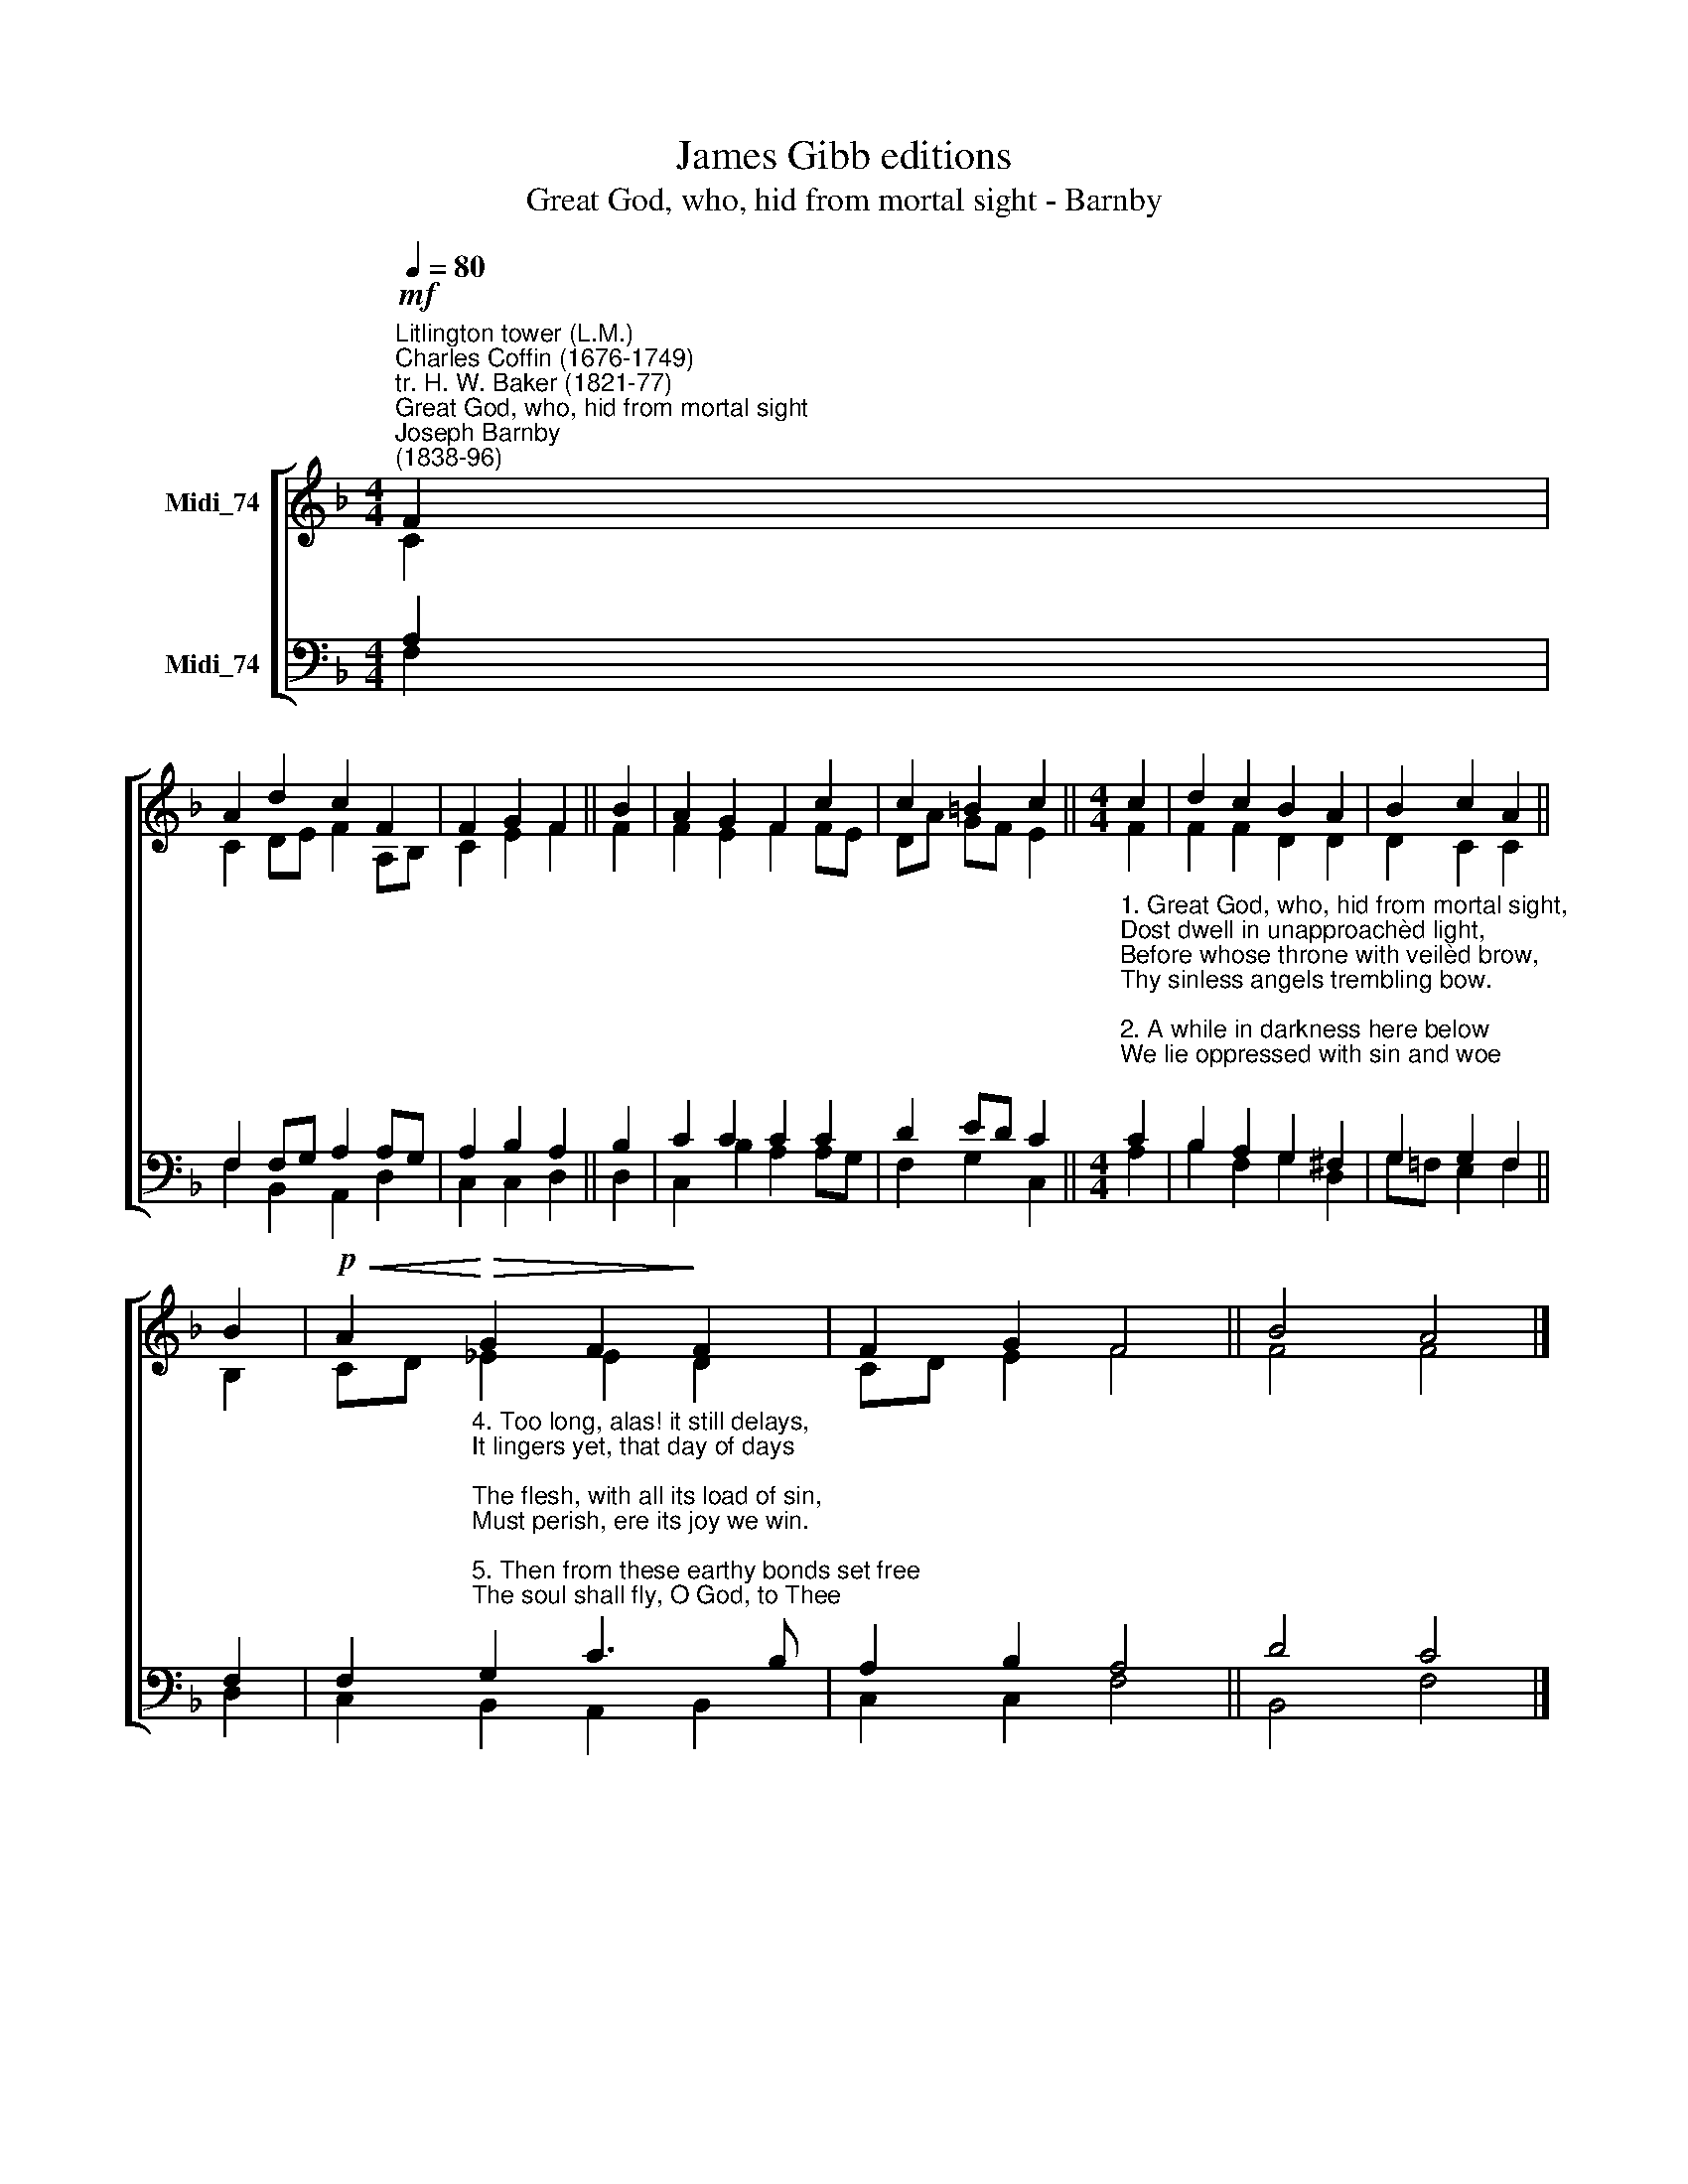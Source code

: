 X:1
T:James Gibb editions
T:Great God, who, hid from mortal sight - Barnby
%%score [ ( 1 2 ) ( 3 4 ) ]
L:1/8
Q:1/4=80
M:4/4
K:F
V:1 treble nm="Midi_74"
V:2 treble 
V:3 bass nm="Midi_74"
V:4 bass 
V:1
"^Litlington tower (L.M.)""^Charles Coffin (1676-1749)\ntr. H. W. Baker (1821-77)""^Great God, who, hid from mortal sight""^Joseph Barnby\n(1838-96)"!mf! F2 | %1
 A2 d2 c2 F2 | F2 G2 F2 || B2 | A2 G2 F2 c2 | c2 =B2 c2 ||[M:4/4] c2 | d2 c2 B2 A2 | B2 c2 A2 || %9
 B2 |!p!!<(! A2!<)!!>(! G2 F2!>)! F2 | F2 G2 F4 || B4 A4 |] %13
V:2
 C2 | C2 DE F2 A,B, | C2 E2 F2 || F2 | F2 E2- F2 FE | DA GF E2 ||[M:4/4] F2 | F2 F2 D2 D2 | %8
 D2 C2 C2 || B,2 | CD _E2 E2 D2 | CD E2 F4 || F4 F4 |] %13
V:3
 A,2 | F,2 F,G, A,2 A,G, | A,2 B,2 A,2 || B,2 | C2 C2 C2 C2 | D2 ED C2 || %6
[M:4/4]"^1. Great God, who, hid from mortal sight,\nDost dwell in unapproachèd light,\nBefore whose throne with veilèd brow,\nThy sinless angels trembling bow.\n\n2. A while in darkness here below\nWe lie oppressed with sin and woe;\nBut soon the everlasting day\nShall chase the night of gloom away.\n\n3. The day prepared for us by Thee;\nThe day reserved for us to see;\nA day but faintly imaged here\nBy brightest sun at noontide clear." C2 | %7
 B,2 A,2 G,2 ^F,2 | G,2 G,2 F,2 || F,2 | %10
 F,2"^4. Too long, alas! it still delays,\nIt lingers yet, that day of days;\nThe flesh, with all its load of sin,\nMust perish, ere its joy we win.\n\n5. Then from these earthy bonds set free\nThe soul shall fly, O God, to Thee;\nTo see Thee, love Thee, and adore,\nHer blissful task for evermore.\n\n6. All bounteous Trinity! prepare\nOur souls Thy hidden joy to share,\nThat our brief daytime, used aright,\nMay issue in eternal light." G,2 C3 B, | %11
 A,2 B,2 A,4 || D4 C4 |] %13
V:4
 F,2 | F,2 B,,2 A,,2 D,2 | C,2 C,2 D,2 || D,2 | C,2 B,2 A,2 A,G, | F,2 G,2 C,2 ||[M:4/4] A,2 | %7
 B,2 F,2 G,2 D,2 | G,!courtesy!=F, E,2 F,2 || D,2 | C,2 B,,2 A,,2 B,,2 | C,2 C,2 F,4 || B,,4 F,4 |] %13

